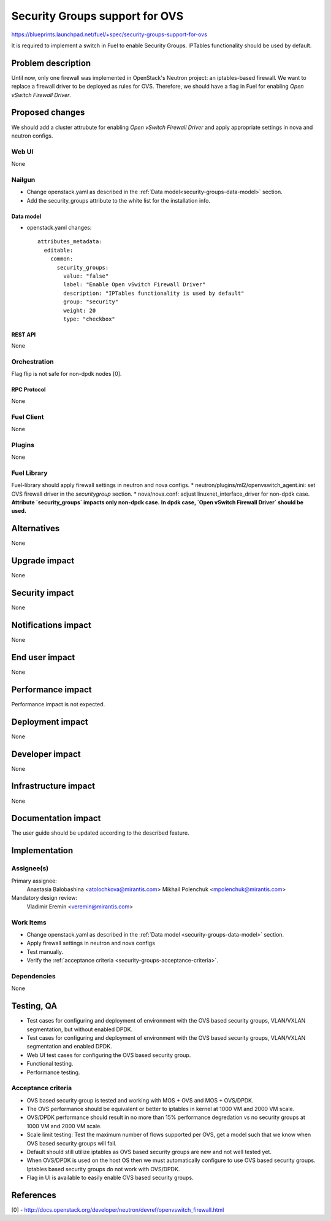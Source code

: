 ..
 This work is licensed under a Creative Commons Attribution 3.0 Unported
 License.

 http://creativecommons.org/licenses/by/3.0/legalcode

===============================
Security Groups support for OVS
===============================

https://blueprints.launchpad.net/fuel/+spec/security-groups-support-for-ovs

It is required to implement a switch in Fuel to enable Security Groups.
IPTables functionality should be used by default.

-------------------
Problem description
-------------------

Until now, only one firewall was implemented in OpenStack's Neutron project:
an iptables-based firewall. We want to replace a firewall driver to be deployed
as rules for OVS. Therefore, we should have a flag in Fuel for enabling
`Open vSwitch Firewall Driver`.

----------------
Proposed changes
----------------

We should add a cluster attrubute for enabling `Open vSwitch Firewall Driver`
and apply appropriate settings in nova and neutron configs.

Web UI
======

None

Nailgun
=======

* Change openstack.yaml as described in the
  :ref:`Data model<security-groups-data-model>` section.
* Add the security_groups attribute to the white list for the installation
  info.

.. _security-groups-data-model:

Data model
----------

* openstack.yaml changes::

    attributes_metadata:
      editable:
        common:
          security_groups:
            value: "false"
            label: "Enable Open vSwitch Firewall Driver"
            description: "IPTables functionality is used by default"
            group: "security"
            weight: 20
            type: "checkbox"

REST API
--------

None

Orchestration
=============

Flag flip is not safe for non-dpdk nodes [0].

RPC Protocol
------------

None

Fuel Client
===========

None

Plugins
=======

None

Fuel Library
============

Fuel-library should apply firewall settings in neutron and nova configs.
* neutron/plugins/ml2/openvswitch_agent.ini: set OVS firewall driver in the
`securitygroup` section.
* nova/nova.conf: adjust linuxnet_interface_driver for non-dpdk case.
**Attribute `security_groups` impacts only non-dpdk case.**
**In dpdk case, `Open vSwitch Firewall Driver` should be used.**

------------
Alternatives
------------

None

--------------
Upgrade impact
--------------

None

---------------
Security impact
---------------

None

--------------------
Notifications impact
--------------------

None

---------------
End user impact
---------------

None

------------------
Performance impact
------------------

Performance impact is not expected.

-----------------
Deployment impact
-----------------

None

----------------
Developer impact
----------------

None

---------------------
Infrastructure impact
---------------------

None

--------------------
Documentation impact
--------------------

The user guide should be updated according to the described feature.

--------------
Implementation
--------------

Assignee(s)
===========

Primary assignee:
  Anastasia Balobashina <atolochkova@mirantis.com>
  Mikhail Polenchuk <mpolenchuk@mirantis.com>

Mandatory design review:
  Vladimir Eremin <veremin@mirantis.com>

Work Items
==========

* Change openstack.yaml as described in the
  :ref:`Data model <security-groups-data-model>` section.
* Apply firewall settings in neutron and nova configs
* Test manually.
* Verify the :ref:`acceptance criteria <security-groups-acceptance-criteria>`.

Dependencies
============

None

-----------
Testing, QA
-----------

* Test cases for configuring and deployment of environment with the OVS based
  security groups, VLAN/VXLAN segmentation, but without enabled DPDK.
* Test cases for configuring and deployment of environment with the OVS based
  security groups, VLAN/VXLAN segmentation and enabled DPDK.
* Web UI test cases for configuring the OVS based security group.
* Functional testing.
* Performance testing.

.. _security-groups-acceptance-criteria:

Acceptance criteria
===================

* OVS based security group is tested and working with MOS + OVS and MOS +
  OVS/DPDK.
* The OVS performance should be equivalent or better to iptables in kernel at
  1000 VM and 2000 VM scale.
* OVS/DPDK performance should result in no more than 15% performance
  degredation vs no security groups at 1000 VM and 2000 VM scale.
* Scale limit testing: Test the maximum number of flows supported per OVS,
  get a model such that we know when OVS based security groups will fail.
* Default should still utilize iptables as OVS based security groups are new
  and not well tested yet.
* When OVS/DPDK is used on the host OS then we must automatically configure to
  use OVS based security groups. Iptables based security groups do not work
  with OVS/DPDK.
* Flag in UI is available to easily enable OVS based security groups.

----------
References
----------

[0] - http://docs.openstack.org/developer/neutron/devref/openvswitch_firewall.html

